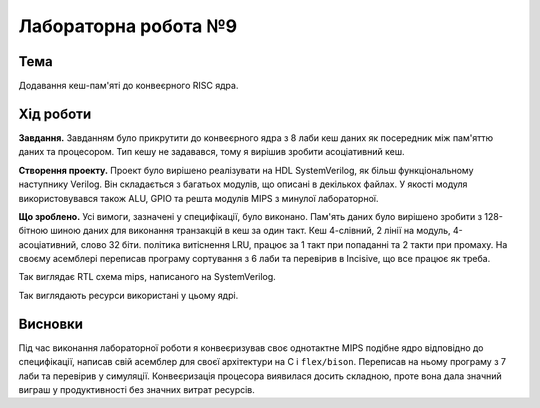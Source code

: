 
=============================================
Лабораторна робота №9
=============================================

Тема
----------

Додавання кеш-пам'яті до конвеєрного RISC ядра.



Хід роботи
----------


**Завдання.**
Завданням було прикрутити до конвеєрного ядра з 8 лаби кеш даних як посередник між пам'яттю даних та процесором.
Тип кешу не задавався, тому я вирішив зробити асоціативний кеш.




**Створення проекту.** Проект було вирішено реалізувати на HDL SystemVerilog, як більш функціональному наступнику Verilog. 
Він складається з багатьох модулів, що описані в декількох файлах. У якості модуля використовувався також ALU, GPIO та решта модулiв MIPS з минулої лабораторної. 



**Що зроблено.**
Усі вимоги, зазначені у специфікації, було виконано. Пам'ять даних було вирішено зробити з 128-бітною шиною даних
для виконання транзакцій в кеш за один такт. Кеш 4-слівний, 2 лінії на модуль, 4-асоціативний, слово 32 біти. 
політика витіснення LRU, працює за 1 такт при попаданні
та 2 такти при промаху. 
На своєму асемблері переписав програму сортування з 6 лаби та перевірив в Incisive, що все працює як треба.


.. image:: media/rtl.png
Так виглядає RTL схема mips, написаного на SystemVerilog.

.. image:: media/characteristics.png
Так виглядають ресурси використані у цьому ядрі.


Висновки
-----------

Під час виконання лабораторної роботи я конвеєризував своє однотактне MIPS подібне ядро відповідно до специфікації, написав свій асемблер
для своєї архітектури на C i ``flex/bison``. Переписав на ньому програму з 7 лаби та перевірив у симуляції. Конвеєризація процесора виявилася досить складною,
проте вона дала значний виграш у продуктивності без значних витрат ресурсів.





